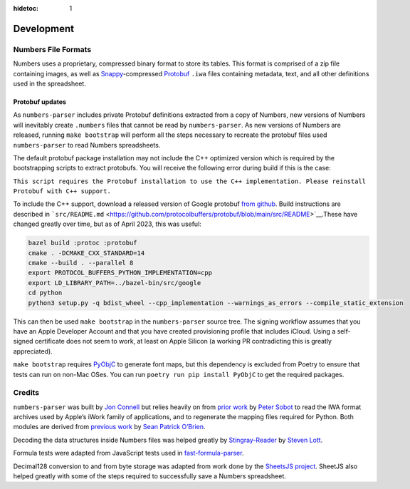 :hidetoc: 1

Development
###########

Numbers File Formats
--------------------

Numbers uses a proprietary, compressed binary format to store its
tables. This format is comprised of a zip file containing images, as
well as `Snappy <https://github.com/google/snappy>`__-compressed
`Protobuf <https://github.com/protocolbuffers/protobuf>`__ ``.iwa``
files containing metadata, text, and all other definitions used in the
spreadsheet.

Protobuf updates
~~~~~~~~~~~~~~~~

As ``numbers-parser`` includes private Protobuf definitions extracted
from a copy of Numbers, new versions of Numbers will inevitably create
``.numbers`` files that cannot be read by ``numbers-parser``. As new
versions of Numbers are released, running ``make bootstrap`` will
perform all the steps necessary to recreate the protobuf files used
``numbers-parser`` to read Numbers spreadsheets.

The default protobuf package installation may not include the C++
optimized version which is required by the bootstrapping scripts to
extract protobufs. You will receive the following error during build if
this is the case:

``This script requires the Protobuf installation to use the C++ implementation. Please reinstall Protobuf with C++ support.``

To include the C++ support, download a released version of Google
protobuf `from github <https://github.com/protocolbuffers/protobuf>`__.
Build instructions are described in
```src/README.md`` <https://github.com/protocolbuffers/protobuf/blob/main/src/README>`__.These
have changed greatly over time, but as of April 2023, this was useful:

.. code:: shell

   bazel build :protoc :protobuf
   cmake . -DCMAKE_CXX_STANDARD=14
   cmake --build . --parallel 8
   export PROTOCOL_BUFFERS_PYTHON_IMPLEMENTATION=cpp
   export LD_LIBRARY_PATH=../bazel-bin/src/google
   cd python
   python3 setup.py -q bdist_wheel --cpp_implementation --warnings_as_errors --compile_static_extension

This can then be used ``make bootstrap`` in the ``numbers-parser``
source tree. The signing workflow assumes that you have an Apple
Developer Account and that you have created provisioning profile that
includes iCloud. Using a self-signed certificate does not seem to work,
at least on Apple Silicon (a working PR contradicting this is greatly
appreciated).

``make bootstrap`` requires
`PyObjC <https://pypi.org/project/pyobjc/>`__ to generate font maps, but
this dependency is excluded from Poetry to ensure that tests can run on
non-Mac OSes. You can run ``poetry run pip install PyObjC`` to get the
required packages.

Credits
-------

``numbers-parser`` was built by `Jon
Connell <http://github.com/masaccio>`__ but relies heavily on from
`prior work <https://github.com/psobot/keynote-parser>`__ by `Peter
Sobot <https://petersobot.com>`__ to read the IWA format archives used
by Apple’s iWork family of applications, and to regenerate the mapping
files required for Python. Both modules are derived from `previous
work <https://github.com/obriensp/iWorkFileFormat/blob/master/Docs/index.md>`__
by `Sean Patrick O’Brien <http://www.obriensp.com>`__.

Decoding the data structures inside Numbers files was helped greatly by
`Stingray-Reader <https://github.com/slott56/Stingray-Reader>`__ by
`Steven Lott <https://github.com/slott56>`__.

Formula tests were adapted from JavaScript tests used in
`fast-formula-parser <https://github.com/LesterLyu/fast-formula-parser>`__.

Decimal128 conversion to and from byte storage was adapted from work
done by the `SheetsJS project <https://github.com/SheetJS/sheetjs>`__.
SheetJS also helped greatly with some of the steps required to
successfully save a Numbers spreadsheet.